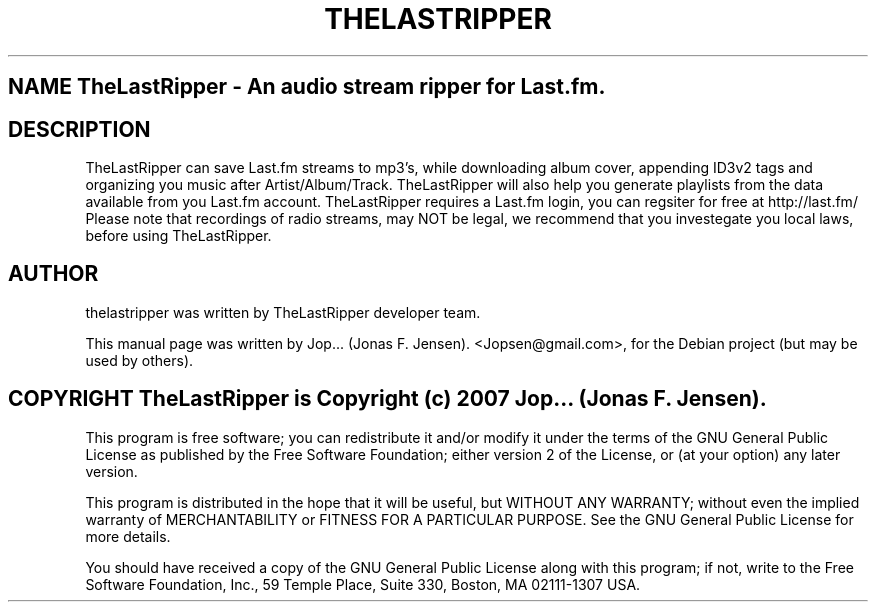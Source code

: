 .TH THELASTRIPPER 1 "March  10, 2007"
.SH NAME TheLastRipper \- An audio stream ripper for Last.fm.
.SH DESCRIPTION
TheLastRipper can save Last.fm streams to mp3's, while downloading 
album cover, appending ID3v2 tags and organizing you music after 
Artist/Album/Track. TheLastRipper will also help you generate playlists 
from the data available from you Last.fm account. 
TheLastRipper requires a Last.fm login, you can regsiter for free 
at http://last.fm/
Please note that recordings of radio streams, may NOT be legal, 
we recommend that you investegate you local laws, before using 
TheLastRipper.
.SH AUTHOR
thelastripper was written by TheLastRipper developer team.
.PP
This manual page was written by Jop... (Jonas F. Jensen). <Jopsen@gmail.com>,
for the Debian project (but may be used by others).
.SH COPYRIGHT TheLastRipper is Copyright (c) 2007 Jop... (Jonas F. Jensen).
This program is free software; you can redistribute it and/or modify 
it under the terms of the GNU General Public License as published 
by the Free Software Foundation; either version 2 of the License, 
or (at your option) any later version.

This program is distributed in the hope that it will be useful, 
but WITHOUT ANY WARRANTY; without even the implied warranty of 
MERCHANTABILITY or FITNESS FOR A PARTICULAR PURPOSE. See the 
GNU General Public License for more details.

You should have received a copy of the GNU General Public License 
along with this program; if not, write to the Free Software 
Foundation, Inc., 59 Temple Place, Suite 330, Boston, 
MA 02111-1307 USA.
